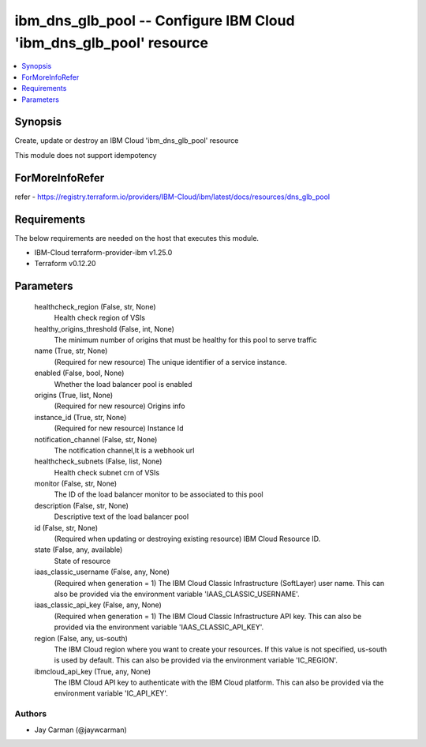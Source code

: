 
ibm_dns_glb_pool -- Configure IBM Cloud 'ibm_dns_glb_pool' resource
===================================================================

.. contents::
   :local:
   :depth: 1


Synopsis
--------

Create, update or destroy an IBM Cloud 'ibm_dns_glb_pool' resource

This module does not support idempotency


ForMoreInfoRefer
----------------
refer - https://registry.terraform.io/providers/IBM-Cloud/ibm/latest/docs/resources/dns_glb_pool

Requirements
------------
The below requirements are needed on the host that executes this module.

- IBM-Cloud terraform-provider-ibm v1.25.0
- Terraform v0.12.20



Parameters
----------

  healthcheck_region (False, str, None)
    Health check region of VSIs


  healthy_origins_threshold (False, int, None)
    The minimum number of origins that must be healthy for this pool to serve traffic


  name (True, str, None)
    (Required for new resource) The unique identifier of a service instance.


  enabled (False, bool, None)
    Whether the load balancer pool is enabled


  origins (True, list, None)
    (Required for new resource) Origins info


  instance_id (True, str, None)
    (Required for new resource) Instance Id


  notification_channel (False, str, None)
    The notification channel,It is a webhook url


  healthcheck_subnets (False, list, None)
    Health check subnet crn of VSIs


  monitor (False, str, None)
    The ID of the load balancer monitor to be associated to this pool


  description (False, str, None)
    Descriptive text of the load balancer pool


  id (False, str, None)
    (Required when updating or destroying existing resource) IBM Cloud Resource ID.


  state (False, any, available)
    State of resource


  iaas_classic_username (False, any, None)
    (Required when generation = 1) The IBM Cloud Classic Infrastructure (SoftLayer) user name. This can also be provided via the environment variable 'IAAS_CLASSIC_USERNAME'.


  iaas_classic_api_key (False, any, None)
    (Required when generation = 1) The IBM Cloud Classic Infrastructure API key. This can also be provided via the environment variable 'IAAS_CLASSIC_API_KEY'.


  region (False, any, us-south)
    The IBM Cloud region where you want to create your resources. If this value is not specified, us-south is used by default. This can also be provided via the environment variable 'IC_REGION'.


  ibmcloud_api_key (True, any, None)
    The IBM Cloud API key to authenticate with the IBM Cloud platform. This can also be provided via the environment variable 'IC_API_KEY'.













Authors
~~~~~~~

- Jay Carman (@jaywcarman)

